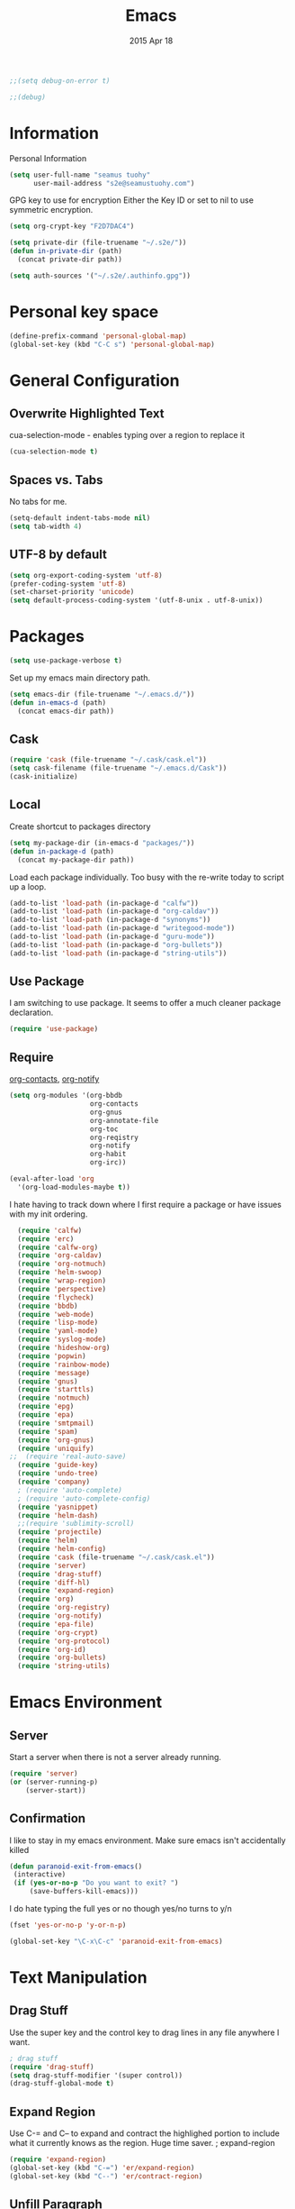 #+TITLE: Emacs
#+AUTHOR: seamus tuohy
#+EMAIL: s2e@seamustuohy.com
#+DATE: 2015 Apr 18
#+TAGS: emacs core


#+BEGIN_SRC emacs-lisp
;;(setq debug-on-error t)
#+END_SRC
#+BEGIN_SRC emacs-lisp
;;(debug)
#+END_SRC

* Information

Personal Information

#+BEGIN_SRC emacs-lisp
(setq user-full-name "seamus tuohy"
      user-mail-address "s2e@seamustuohy.com")
#+END_SRC

GPG key to use for encryption
Either the Key ID or set to nil to use symmetric encryption.

#+BEGIN_SRC emacs-lisp
(setq org-crypt-key "F2D7DAC4")
#+END_SRC

#+BEGIN_SRC emacs-lisp
  (setq private-dir (file-truename "~/.s2e/"))
  (defun in-private-dir (path)
    (concat private-dir path))
#+END_SRC

#+BEGIN_SRC emacs-lisp
(setq auth-sources '("~/.s2e/.authinfo.gpg"))
#+END_SRC

* Personal key space

#+BEGIN_SRC emacs-lisp
(define-prefix-command 'personal-global-map)
(global-set-key (kbd "C-C s") 'personal-global-map)
#+END_SRC

* General Configuration
** Overwrite Highlighted Text
cua-selection-mode - enables typing over a region to replace it

#+BEGIN_SRC emacs-lisp
(cua-selection-mode t)
#+END_SRC

** Spaces vs. Tabs
No tabs for me.

#+BEGIN_SRC emacs-lisp
  (setq-default indent-tabs-mode nil)
  (setq tab-width 4)
#+END_SRC

** UTF-8 by default

#+BEGIN_SRC emacs-lisp
(setq org-export-coding-system 'utf-8)
(prefer-coding-system 'utf-8)
(set-charset-priority 'unicode)
(setq default-process-coding-system '(utf-8-unix . utf-8-unix))
#+END_SRC
* Packages

#+BEGIN_SRC emacs-lisp
(setq use-package-verbose t)
#+END_SRC

Set up my emacs main directory path.
#+BEGIN_SRC emacs-lisp
(setq emacs-dir (file-truename "~/.emacs.d/"))
(defun in-emacs-d (path)
  (concat emacs-dir path))
#+END_SRC


** Cask

#+BEGIN_SRC emacs-lisp
  (require 'cask (file-truename "~/.cask/cask.el"))
  (setq cask-filename (file-truename "~/.emacs.d/Cask"))
  (cask-initialize)
#+END_SRC


** Local
Create shortcut to packages directory
#+BEGIN_SRC emacs-lisp
(setq my-package-dir (in-emacs-d "packages/"))
(defun in-package-d (path)
  (concat my-package-dir path))
#+END_SRC

Load each package individually. Too busy with the re-write today to script up a loop.
#+BEGIN_SRC emacs-lisp
(add-to-list 'load-path (in-package-d "calfw"))
(add-to-list 'load-path (in-package-d "org-caldav"))
(add-to-list 'load-path (in-package-d "synonyms"))
(add-to-list 'load-path (in-package-d "writegood-mode"))
(add-to-list 'load-path (in-package-d "guru-mode"))
(add-to-list 'load-path (in-package-d "org-bullets"))
(add-to-list 'load-path (in-package-d "string-utils"))
#+END_SRC

** Use Package

I am switching to use package. It seems to offer a much cleaner package declaration.
#+BEGIN_SRC emacs-lisp
(require 'use-package)
#+END_SRC

** Require

[[https://julien.danjou.info/projects/emacs-packages#org-contacts][org-contacts]], [[http://orgmode.org/w/?p=org-mode.git;a=blob_plain;f=contrib/lisp/org-notify.el;hb=HEAD][org-notify]]

#+BEGIN_SRC emacs-lisp
  (setq org-modules '(org-bbdb
                      org-contacts
                      org-gnus
                      org-annotate-file
                      org-toc
                      org-reqistry
                      org-notify
                      org-habit
                      org-irc))

  (eval-after-load 'org
    '(org-load-modules-maybe t))
#+END_SRC

I hate having to track down where I first require a package or have issues with my init ordering.
#+BEGIN_SRC emacs-lisp
  (require 'calfw)
  (require 'erc)
  (require 'calfw-org)
  (require 'org-caldav)
  (require 'org-notmuch)
  (require 'helm-swoop)
  (require 'wrap-region)
  (require 'perspective)
  (require 'flycheck)
  (require 'bbdb)
  (require 'web-mode)
  (require 'lisp-mode)
  (require 'yaml-mode)
  (require 'syslog-mode)
  (require 'hideshow-org)
  (require 'popwin)
  (require 'rainbow-mode)
  (require 'message)
  (require 'gnus)
  (require 'starttls)
  (require 'notmuch)
  (require 'epg)
  (require 'epa)
  (require 'smtpmail)
  (require 'spam)
  (require 'org-gnus)
  (require 'uniquify)
;;  (require 'real-auto-save)
  (require 'guide-key)
  (require 'undo-tree)
  (require 'company)
  ; (require 'auto-complete)
  ; (require 'auto-complete-config)
  (require 'yasnippet)
  (require 'helm-dash)
  ;;(require 'sublimity-scroll)
  (require 'projectile)
  (require 'helm)
  (require 'helm-config)
  (require 'cask (file-truename "~/.cask/cask.el"))
  (require 'server)
  (require 'drag-stuff)
  (require 'diff-hl)
  (require 'expand-region)
  (require 'org)
  (require 'org-registry)
  (require 'org-notify)
  (require 'epa-file)
  (require 'org-crypt)
  (require 'org-protocol)
  (require 'org-id)
  (require 'org-bullets)
  (require 'string-utils)
#+END_SRC

* Emacs Environment
** Server

Start a server when there is not a server already running.
#+BEGIN_SRC emacs-lisp
(require 'server)
(or (server-running-p)
    (server-start))
#+END_SRC

** Confirmation
I like to stay in my emacs environment. Make sure emacs isn't accidentally killed

#+BEGIN_SRC emacs-lisp
  (defun paranoid-exit-from-emacs()
   (interactive)
   (if (yes-or-no-p "Do you want to exit? ")
       (save-buffers-kill-emacs)))
#+END_SRC


I do hate typing the full yes or no though
yes/no turns to y/n
#+BEGIN_SRC emacs-lisp
(fset 'yes-or-no-p 'y-or-n-p)
#+END_SRC


#+BEGIN_SRC emacs-lisp
  (global-set-key "\C-x\C-c" 'paranoid-exit-from-emacs)
#+END_SRC
* Text Manipulation
** Drag Stuff
Use the super key and the control key to drag lines in any file anywhere I want.
#+BEGIN_SRC emacs-lisp
; drag stuff
(require 'drag-stuff)
(setq drag-stuff-modifier '(super control))
(drag-stuff-global-mode t)
#+END_SRC

** Expand Region
Use C-= and C-- to expand and contract the highlighed portion to include what it currently knows as the region.
Huge time saver.
; expand-region
#+BEGIN_SRC emacs-lisp
(require 'expand-region)
(global-set-key (kbd "C-=") 'er/expand-region)
(global-set-key (kbd "C--") 'er/contract-region)
#+END_SRC

** Unfill Paragraph
[[https://emacs.stackexchange.com/questions/2606/opposite-of-fill-paragraph][From Stack Overflow user King Marvel]]
#+BEGIN_SRC emacs-lisp
(defun unfill-paragraph ()
  "Takes a multi-line paragraph and makes it into a single line of text."
  (interactive)
  (let ((fill-column (point-max)))
    (fill-paragraph nil)))

 ;; Handy key definition
 (define-key global-map "\M-Q" 'unfill-paragraph)
#+END_SRC
* Security
I use epa file to open encrypted files automatically
#+BEGIN_SRC emacs-lisp
  ;; (use-package epa-file
  ;;   :config
  ;;   (progn
  ;;     (setq epa-file-name-regexp "\\.\\(gpg\\|asc\\)$"
  ;;           epa-armor t)
  ;;     (epa-file-name-regexp-update)
  ;;     (epa-file-enable)))
#+END_SRC

* Hacks
This little hack saves me from when pasting becomes VERY slow. It occurs at seeming random intervals.
- [[https://lists.gnu.org/archive/html/bug-gnu-emacs/2015-04/msg00222.html][Problem]]
- [[https://debbugs.gnu.org/cgi/bugreport.cgi?bug=16737][Solution]]
#+BEGIN_SRC emacs-lisp
(setq x-selection-timeout 10)
#+END_SRC

* Calendar
** Setup Calendar
All calendar configuration is done in projects

#+BEGIN_SRC emacs-lisp
(require 'calfw)
(require 'calfw-org)
(require 'org-caldav)
#+END_SRC

** Pretty-ness
#+BEGIN_SRC emacs-lisp

  ;; ;; Unicode characters
  ;; (setq cfw:fchar-junction ?╋
  ;;       cfw:fchar-vertical-line ?┃
  ;;       cfw:fchar-horizontal-line ?━
  ;;       cfw:fchar-left-junction ?┣
  ;;       cfw:fchar-right-junction ?┫
  ;;       cfw:fchar-top-junction ?┯
  ;;       cfw:fchar-top-left-corner ?┏
  ;;       cfw:fchar-top-right-corner ?┓)

  ;; Another unicode chars
  (setq cfw:fchar-junction ?╬
        cfw:fchar-vertical-line ?║
        cfw:fchar-horizontal-line ?═
        cfw:fchar-left-junction ?╠
        cfw:fchar-right-junction ?╣
        cfw:fchar-top-junction ?╦
        cfw:fchar-top-left-corner ?╔
        cfw:fchar-top-right-corner ?╗)
#+END_SRC

** Gnus integration
#+BEGIN_SRC emacs-lisp
  ;; (require 'gnus-icalendar)
  ;; (setq gnus-icalendar-org-capture-file "~/.org/calendar/email.org")
  ;; (setq gnus-icalendar-org-capture-headline '("Calendar"))
  ;; (gnus-icalendar-setup)
  ;; (gnus-icalendar-org-setup)
#+END_SRC

* Communication
** IRC
#+BEGIN_SRC emacs-lisp
  (use-package erc
    :ensure t :defer t
    :config
    (setq erc-nick "elation")
    (require 'erc-list)
    (setq erc-hide-list '("JOIN" "PART" "QUIT"))
    (add-to-list 'erc-modules 'list)
    (erc-update-modules))
#+END_SRC

*** Channels list commented out because it is contained in a project file with other channels.
#+BEGIN_SRC emacs-lisp
    ;; (setq erc-autojoin-channels-alist '(("freenode.net"
    ;;                                      "#emacs"
    ;;                                      "#emacs"
    ;;                                      "#org-mode"
    ;;                                      "#recon-ng"
    ;;                                      "#commotion")))
#+END_SRC

** Email
*** Notmuch
**** Setup
#+BEGIN_SRC emacs-lisp
  (use-package notmuch
    :commands notmuch
    :init
    (setq
     ;; === SHOW  EMAIL ===
     ; Allows GPG to work cleanly by not indenting messages in threads
     notmuch-show-indent-messages-width 0
     notmuch-show-indent-content nil
     ;; === SEARCH EMAIL ===
     notmuch-search-oldest-first nil
     notmuch-fcc-dirs "Sent"
     ;; === Crypto ===
     ;multipart/signed messages will be verified and multipart/encrypted parts will be    decrypted
     ;; Does not seem to do anything anyway
     ;; notmuch-crypto-process-mime t
    ;; == SENDING MAIL
     message-kill-buffer-on-exit t))

  (use-package org-notmuch)

  (defun notmuch-search-filter-by-date (days)
    (interactive "NNumber of days to display: ")
    (let* ((now (current-time))
           (beg (time-subtract now (days-to-time days)))
           (filter
            (concat
             (format-time-string "%s.." beg)
             (format-time-string "%s" now))))
      (notmuch-search-filter filter)))
#+END_SRC

#+BEGIN_SRC emacs-lisp
;(setq notmuch-fcc-dirs "Sent/")
#+END_SRC

**** Contacts

#+BEGIN_SRC emacs-lisp
(setq org-contacts-files '("~/.s2e/contacts.org"))
#+END_SRC

Look at my emacs-org.org setup for org contacts capture.
#+BEGIN_SRC emacs-lisp
  ;; (add-to-list 'org-capture-templates
  ;;              '("@" "Contacts" entry (file "~/.s2e/contacts.org")
  ;;                "* %(org-contacts-template-name)
  ;; :PROPERTIES:
  ;; :EMAIL: %(org-contacts-template-email)
  ;; :END:"))
#+END_SRC

**** Org
#+BEGIN_SRC emacs-lisp
(setq org-link-mailto-program '(browse-url-mail "mailto:%a?subject=%s"))
#+END_SRC
**** OfflineImap
Commented out becuase it never seems to work.
#+BEGIN_SRC emacs-lisp
; (use-package offlineimap
;   :load-path "packages/offlineimap/"
;   :commands offlineimap
;   :init
;   (add-hook 'gnus-before-startup-hook 'offlineimap))
#+END_SRC

**** Clocking
#+BEGIN_SRC emacs-lisp
    (use-package org-notmuch-clocking
      :load-path "packages/org-notmuch-clocking/"
      :init
      (defadvice notmuch-search-show-thread (after notmuch-search-show-thread-after activate) (org-notmuch-clocking-email-clock-in))

      (defadvice notmuch-bury-or-kill-this-buffer (before notmuch-bury-or-kill-this-buffer-before activate)
        (if (eq 'notmuch-show-mode major-mode)
            (org-notmuch-clocking-email-clock-out)))
      :config
      (setq org-notmuch-clocking-file (file-truename "~/.org/email-tracking.org"))
      (add-to-list 'org-agenda-files "~/.org/email-tracking.org"))
#+END_SRC

** Twitter
#+BEGIN_SRC emacs-lisp
  (use-package twittering-mode
  :load-path "packages/twittering-mode"
  :commands twit
  :config
  (setq twittering-use-master-password t))
#+END_SRC

* Time Clocking
** Display

When clocked in for a task, display the current task and accumulated time in the frame title.

#+BEGIN_SRC emacs-lisp
(setq org-clock-clocked-in-display "frame-title")
#+END_SRC

** TODO Multi-level Time Tracking
I want to be able to clock to major projects as well as to the websites I visit, emails I am reading and responding to, codebase I am in, emails I am responding to, etc. So, I need to have sub-projects automatically apply closked time to major "project codes" based upon tags (email org), or file location (code).

** TODO Cross Mode Clocking

* Code Support
** Text Manipulation
*** Return and indent on prog-mode variants
#+BEGIN_SRC emacs-lisp
(defun code/set-newline-and-indent ()
  (local-set-key [(return)] 'newline-and-indent))
#+END_SRC

#+BEGIN_SRC emacs-lisp
(add-hook 'prog-mode-hook 'code/set-newline-and-indent)
#+END_SRC

*** Wrap Regions
#+BEGIN_SRC emacs-lisp
; wrap-region
(require 'wrap-region)
(add-hook 'prog-mode-hook (lambda () (wrap-region-mode t)))
(add-hook 'markdown-mode-hook (lambda () (wrap-region-mode t)))

(wrap-region-add-wrapper "*" "*")
#+END_SRC

** FlyCheck

#+BEGIN_SRC emacs-lisp
(require 'flycheck)
#+END_SRC

*** Keybindings
#+BEGIN_SRC emacs-lisp
(global-set-key (kbd "C-c m f") 'flycheck-mode)
(global-set-key (kbd "C-c f r")
                '(lambda ()
                   (interactive)
                   (flycheck-mode t)))

(global-set-key [(f5)] 'flycheck-previous-error)
(global-set-key [(f6)] 'flycheck-next-error)
#+END_SRC

*** Mode Hooks
#+BEGIN_SRC emacs-lisp
; turn on flycheck-mode in python-mode
(add-hook 'python-mode-hook '(lambda () (flycheck-mode)))
(add-hook 'sh-mode-hook '(lambda () (flycheck-mode)))
#+END_SRC

** Language Specific
*** HTML
#+BEGIN_SRC emacs-lisp
; web-mode
(require 'web-mode)
(add-to-list 'auto-mode-alist '("\\.html\\'" . web-mode))
(add-to-list 'auto-mode-alist '("\\.hbs\\'" . web-mode))
#+END_SRC

*** XML
Pretty format XML markup in region. You need to have nxml-mode
http://www.emacswiki.org/cgi-bin/wiki/NxmlMode installed to do
this.  The function inserts linebreaks to separate tags that have
nothing but whitespace between them.  It then indents the markup
by using nxml's indentation rules.
#+BEGIN_SRC emacs-lisp
(defun bf-pretty-print-xml-region (begin end)
  "Pretty format XML markup in region. You need to have nxml-mode
http://www.emacswiki.org/cgi-bin/wiki/NxmlMode installed to do
this.  The function inserts linebreaks to separate tags that have
nothing but whitespace between them.  It then indents the markup
by using nxml's indentation rules."
  (interactive "r")
  (save-excursion
      (nxml-mode)
      (goto-char begin)
      (while (search-forward-regexp "\>[ \\t]*\<" nil t)
        (backward-char) (insert "\n"))
      (indent-region begin end))
    (message "Ah, much better!"))
#+END_SRC

*** Markdown
#+BEGIN_SRC emacs-lisp
(autoload 'markdown-mode "markdown-mode.el" nil t)
(add-to-list 'auto-mode-alist '("\\.markdown\\'" . markdown-mode))
(add-to-list 'auto-mode-alist '("\\.md\\'" . markdown-mode))

;; flyspell mode for spell checking in markdown
(add-hook 'markdown-mode-hook 'turn-on-flyspell 'append)
#+END_SRC

*** YAML
#+BEGIN_SRC emacs-lisp
(require 'yaml-mode)
(add-to-list 'auto-mode-alist '("\\.yml\\'" . yaml-mode))
#+END_SRC

*** LogFiles
#+BEGIN_SRC emacs-lisp
 (require 'syslog-mode)
 (add-to-list 'auto-mode-alist '("/var/log.*\\'" . syslog-mode))
#+END_SRC

*** python
#+BEGIN_SRC emacs-lisp
(add-to-list 'auto-mode-alist '("\\.py\\'" . python-mode))
#+END_SRC
*** Lisp
#+BEGIN_SRC emacs-lisp
(add-to-list 'auto-mode-alist '("\\.el\\'" . lisp-mode))
#+END_SRC

** Code Folding
#+BEGIN_SRC emacs-lisp
(setq hs-hide-comments-when-hiding-all +1)
(setq hs-isearch-open t)
(require 'hideshow-org)
; Displaying overlay content in echo area or tooltip
(defun display-code-line-counts (ov)
      (when (eq 'code (overlay-get ov 'hs))
        (overlay-put ov 'help-echo
                     (buffer-substring (overlay-start ov)
                                      (overlay-end ov)))))

    (setq hs-set-up-overlay 'display-code-line-counts)
; How do I get it to expand upon a goto-line?
(defadvice goto-line (after expand-after-goto-line
                                activate compile)
        "hideshow-expand affected block when using goto-line in a collapsed buffer"
        (save-excursion
           (hs-show-block)))

#+END_SRC

* Display
** Mark and Cursor

I like to have the mark always active when I am selecting text.  This highlights the mark area.
NOTE: I am currently exploring how to correctly use the mark, so this may become an annoyance.

#+BEGIN_SRC emacs-lisp
  (setq transient-mark-mode t)
#+END_SRC

I like to know exactly what character my cursor is on. This sets the cursor to be a box on top of that character.

#+BEGIN_SRC emacs-lisp
  (setq-default cursor-type 'box)
#+END_SRC

I want to see parens highlighted and I want them immediately.

#+BEGIN_SRC emacs-lisp
  (setq show-paren-delay 0)
  (show-paren-mode)
#+END_SRC

** Indicators
*** Line number mode
I want to know what line number I am on. Line-number-mode keeps track of this for me globally.
#+BEGIN_SRC emacs-lisp
  (line-number-mode 1)
#+END_SRC

*** Frame shows buffer name
When not clocked into a task I want to see the full path of the current buffer I am in in the title frame.
#+BEGIN_SRC emacs-lisp
  (setq frame-title-format '(buffer-file-name "%f" ("%b")))
#+END_SRC

*** Git Changes in the fringe
In any programming major mode I use [diff-hl](https://github.com/dgutov/diff-hl) for highlighting uncommitted changes to my files  in the fringe.
- Red shows deleted lines (sometimes)
- Green shows added lines
- Blue Shows changed lines.
#+BEGIN_SRC emacs-lisp

(add-hook 'prog-mode-hook '(lambda () (diff-hl-mode)))
#+END_SRC

*** Display trailing whitespace in code
I want trailing whitespaces displayed when I am in programming mode.
#+BEGIN_SRC emacs-lisp
  (add-hook 'prog-mode-hook (lambda ()
                              (setq show-trailing-whitespace t)))
#+END_SRC

*** Line Numbers for coding
When coding I  want to have my line number displayed on every line.
#+BEGIN_SRC emacs-lisp
  (add-hook 'prog-mode-hook '(lambda () (linum-mode)))
#+END_SRC

*** visual bells

#+BEGIN_SRC emacs-lisp
(setq ring-bell-function 'ignore)
(setq visible-bell t)
#+END_SRC

** Clean up

Get rid of the annoying menubars, toolbars, scrollbars, bells, and splash screens.
#+BEGIN_SRC emacs-lisp
  (menu-bar-mode -1)
  (if (boundp 'tool-bar-mode)
      (tool-bar-mode 0))
  (if (fboundp 'scroll-bar-mode)
      (scroll-bar-mode 0))
  (setq ring-bell-function 'ignore)
  (setq inhibit-splash-screen t)
#+END_SRC

This makes the frame title format the currently active buffer so I can just look up to see the full path of whatever file I am modifying. [[file:emacs-clocking.org][See emacs-clocking for modifications for showing clocked tasks in the title frame.]]
#+BEGIN_SRC emacs-lisp
  (setq frame-title-format '(buffer-file-name "%f" ("%b")))
#+END_SRC

I use popwin mode to make sure that temporary buffers act as pop-up windows and can be closed with <C-g>.
#+BEGIN_SRC emacs-lisp
  (require 'popwin)
  (popwin-mode 1)
#+END_SRC

** Splitting Windows

These settings split the window and load a previous buffer (instead of the same buffer in both).
This has a better chance of being what I want when splitting strings. See: http://www.reddit.com/r/emacs/comments/25v0eo/you_emacs_tips_and_tricks/chldury
#+BEGIN_SRC emacs-lisp
  (defun bnb/vplit-last-buffer ()
    (interactive)
    (split-window-vertically)
    (other-window 1 nil)
    (switch-to-next-buffer))

  (defun bnb/hsplit-last-buffer ()
    (interactive)
    (split-window-horizontally)
    (other-window 1 nil)
    (switch-to-next-buffer))

  (global-set-key (kbd "C-x 2") 'bnb/vplit-last-buffer)
  (global-set-key (kbd "C-x 3") 'bnb/hsplit-last-buffer)
#+END_SRC

** Perspective
*** Config
[[http://www.wickeddutch.com/2014/01/03/gaining-some-perspective-in-emacs/][Mostly taken from Wicked Dutch]]
Setup perspectives, or workspaces, to switch between

Enable perspective mode
#+BEGIN_SRC emacs-lisp
(persp-mode t)
#+END_SRC

loading code for our custom perspectives
taken from Magnar Sveen
#+BEGIN_SRC emacs-lisp
  (defmacro custom-persp (name &rest body)
    `(let ((initialize (not (gethash ,name perspectives-hash)))
           (current-perspective persp-curr))
       (persp-switch ,name)
       (when initialize ,@body)
       (setq persp-last current-perspective)))
#+END_SRC

Jump to last perspective
taken from Magnar Sveen
#+BEGIN_SRC emacs-lisp
  (defun custom-persp-last ()
    (interactive)
    (persp-switch (persp-name persp-last)))
#+END_SRC

Easily switch to your last perspective
#+BEGIN_SRC emacs-lisp
(define-key persp-mode-map (kbd "C-x p -") 'custom-persp-last)
#+END_SRC

*** Calendar

#+BEGIN_SRC emacs-lisp
  (defun custom-persp/start-calendar ()
    (interactive)
    (custom-persp "calendar")
    (setq cfw:render-line-breaker 'cfw:render-line-breaker-none)
    (delete-other-windows) ;Delete all windows in this perspective.
    (org-caldav-sync) ;;sync with the online calendar (possibly do this at startup instead of here)
    (cfw:open-org-calendar)
    )

  (defun custom-persp/calendar ()
    (interactive)
    (custom-persp "calendar")
    (setq cfw:render-line-breaker 'cfw:render-line-breaker-none)
    (delete-other-windows) ;Delete all windows in this perspective.
    (cfw:open-org-calendar)
    )

  (define-key persp-mode-map (kbd "C-x p C") 'custom-persp/start-calendar) ;;only on first time do we sync
  (define-key persp-mode-map (kbd "C-x p c") 'custom-persp/calendar)
#+END_SRC

*** Email
#+BEGIN_SRC emacs-lisp
  (defun custom-persp/start-email ()
    (interactive)
    (custom-persp "email")
    ;(gnus-icalendar-setup) ; Needed to make capture templates work. e.g. they should be loaded last, but my projects are and they muck with the templates.
    ;(gnus-icalendar-org-setup)
    (notmuch))
  ;;TODO add start offline imap

    (defun custom-persp/email ()
      (interactive)
      (custom-persp "email"))

      (define-key persp-mode-map (kbd "C-x p E") 'custom-persp/start-email)
      (define-key persp-mode-map (kbd "C-x p e") 'custom-persp/email)
#+END_SRC

*** Org Agenda
org-agenda persp
#+BEGIN_SRC emacs-lisp
    (defun custom-persp/org-agenda ()
      (interactive)
      (custom-persp "org"))

      (define-key persp-mode-map (kbd "C-x p o") 'custom-persp/org-agenda)
#+END_SRC

#+BEGIN_SRC emacs-lisp
  (defun custom-persp/org-agenda-start ()
    (interactive)
    (custom-persp "org")
    (delete-other-windows) ;Delete all windows in this perspective.
    (org-agenda nil "tw"))

    (define-key persp-mode-map (kbd "C-x p O") 'custom-persp/org-agenda-start)
#+END_SRC

*** IRC
#+BEGIN_SRC emacs-lisp
      (defun custom-persp/start-irc ()
        (interactive)
        (custom-persp "irc")
        (erc :server "irc.freenode.net" :port "6667" :password nil))
      (defun custom-persp/irc ()
        (interactive)
        (custom-persp "irc"))

        (define-key persp-mode-map (kbd "C-x p I") 'custom-persp/start-irc)
        (define-key persp-mode-map (kbd "C-x p i") 'custom-persp/irc)
#+END_SRC

** Pretty Things
*** Themes
I keep my themes in a separate themes directory in my .emacs.d folder.
#+BEGIN_SRC  emacs-lisp
(add-to-list 'custom-theme-load-path (in-emacs-d "themes"))
#+END_SRC

Load my current theme.
#+BEGIN_SRC emacs-lisp
  (load-theme 'tango-dark t)
#+END_SRC

*** Colors
#+BEGIN_SRC emacs-lisp
(require 'rainbow-mode)
(add-to-list 'find-file-hook
             (lambda () (unless (derived-mode-p 'web-mode) (rainbow-mode))))
#+END_SRC

*** Fonts
#+BEGIN_SRC emacs-lisp
;; (setq my/font-family "M+ 1mn")
;;(setq my/font-family "Source Code Pro")
;;(setq my/font-family "hermit")
;; (setq my/font-family "Anonymous Pro")
;;(set-frame-font my/font-family)
;;(set-face-attribute 'default nil :font my/font-family :height 120)
;;(set-face-font 'default my/font-family)
#+END_SRC
*** Quotes
#+BEGIN_SRC emacs-lisp
;; Quote of the Day
(setq totd-file "~/.dotfiles/.quotes")

(defun totd()
  (random t)
  (let ((stars "*****************************")
        (tip (with-temp-buffer
               (insert-file-contents totd-file)
               (goto-line (1+ (random
                               (count-lines (point-min)
                                            (point-max)))))
               (buffer-substring (point) (line-end-position)))))
    (momentary-string-display
     (concat "\n\n" stars "\n"
             "Elation Foundation:\n"
             "\n" tip "\n\n"
             stars "\n\n")
      (window-start) ?\r
      "Hit any key when done reading")))
(totd)
#+END_SRC

* File Management
** Cleanup

I use these files for cleaning buffers when I save, or get annoyed by red highlighted spaces everywhere.

#+BEGIN_SRC emacs-lisp
(defun file-management/cleanup-buffer-safe ()
  "Perform a bunch of safe operations on the whitespace content of a buffer.
Does not indent buffer, because it is used for a before-save-hook, and that
might be bad."
  (interactive)
  (if (not (or (string= major-mode 'makefile-gmake-mode)
               (string= major-mode 'makefile-mode)))
      (untabify (point-min) (point-max)))
  (delete-trailing-whitespace)
  (set-buffer-file-coding-system 'utf-8))

(defun file-management/cleanup-buffer ()
  "Perform a bunch of operations on the whitespace content of a buffer.
Including indent-buffer, which should not be called automatically on save."
  (interactive)
  (file-management/cleanup-buffer-safe)
  (indent-region (point-min) (point-max)))
#+END_SRC

#+BEGIN_SRC emacs-lisp
(global-set-key (kbd "C-c n") 'file-management/cleanup-buffer)
#+END_SRC

Add the hook.

#+BEGIN_SRC emacs-lisp
(add-hook 'before-save-hook 'file-management/cleanup-buffer-safe)
#+END_SRC

** Syncing

*** When files change on disk I want the buffers to change to match them.
I will modify text files in bash while they are open in emacs when I need to do more automated modification.
#+BEGIN_SRC emacs-lisp
(global-auto-revert-mode 1)
#+END_SRC

*** I force emacs to assume new files are always modified. This is useful for  creating empty files.
#+BEGIN_SRC emacs-lisp
(defun file-management/assume-new-is-modified ()
  (when (not (file-exists-p (buffer-file-name)))
    (set-buffer-modified-p t)))
#+END_SRC

Add the hook

#+BEGIN_SRC emacs-lisp
(add-hook 'find-file-hooks 'file-management/assume-new-is-modified)
#+END_SRC

** Identification
uniquify shows a files location when it shares the same name as another file.
#+BEGIN_SRC emacs-lisp
(require 'uniquify)
(setq
  uniquify-buffer-name-style 'post-forward
  uniquify-separator ":")
#+END_SRC

** Backups

I use close to the basic backup setup described in the [[http://emacswiki.org/emacs/BackupDirectory][emacswiki.]]

#+BEGIN_SRC emacs-lisp
;;(setq temporary-file-directory "/tmp/")
#+END_SRC

#+BEGIN_SRC emacs-lisp
  (setq
   backup-by-copying t      ; don't clobber symlinks
   backup-directory-alist
   `((".*" . ,temporary-file-directory))
   auto-save-file-name-transforms
   `((".*" ,temporary-file-directory t))
   kept-new-versions 6
   kept-old-versions 2
   version-control t)       ; use versioned backups
#+END_SRC

Automatically purge backup files not accessed in a week:
#+BEGIN_SRC emacs-lisp
  (message "Deleting old backup files...")
  (let ((week (* 60 60 24 7))
        (current (float-time (current-time))))
    (dolist (file (directory-files temporary-file-directory t))
      (when (and (backup-file-name-p file)
                 (> (- current (float-time (fifth (file-attributes file))))
                    week))
        (message "%s" file)
        (delete-file file))))
#+END_SRC

** Auto-Save

#+BEGIN_SRC emacs-lisp
;;(require 'real-auto-save)
;;(add-hook 'prog-mode-hook 'real-auto-save-mode)
;;(setq real-auto-save-interval 30)
#+END_SRC

* Help
** Writing Help
*** Spell Checking
I use flyspell mode for spell checking for any text files.

#+BEGIN_SRC emacs-lisp
(add-hook 'org-mode-hook 'turn-on-flyspell 'append)
(add-hook 'message-mode-hook 'turn-on-flyspell 'append)

#+END_SRC

*** Synonyms
**** KeyBindings
#+BEGIN_QUOTE
`C-u'     - Search for additional synonyms, in two senses:

    1) Return also synonyms that are matched partially by the input.

    2) Search the entire thesaurus for input matches, even if the input matches a thesaurus entry.

`M--'     - Append the search results to any previous search results, in buffer *Synonyms*.  (Normally, the new results replace any previous results.)

`C-u C-u' - `C-u' plus `M--': Search more and append results.
#+END_QUOTE

**** Define path for synonyms code and thesaurus
#+BEGIN_SRC emacs-lisp
(setq synonyms-file        "~/.emacs.d/resources/thesaurus/mthesaur.txt")
(setq synonyms-cache-file  "~/.emacs.d/cache/thesaurus.txt")
(require 'synonyms)
#+END_SRC

*** Writegood mode

helps me write-good.

#+BEGIN_SRC emacs-lisp
(require 'writegood-mode)
#+END_SRC

#+BEGIN_SRC emacs-lisp
(define-key personal-global-map (kbd "ww") 'writegood-mode)
(define-key personal-global-map (kbd "wl") 'writegood-grade-level)
(define-key personal-global-map (kbd "we") 'writegood-reading-ease)
#+END_SRC

** Emacs Help
*** Guide Key
[[https://github.com/kai2nenobu/guide-key][guide-key.el]] displays the available key bindings automatically and dynamically. guide-key aims to be an alternative of one-key.el.

#+BEGIN_SRC emacs-lisp
  (require 'guide-key)
  (setq guide-key/guide-key-sequence t)
  (guide-key-mode 1)
  (setq guide-key/idle-delay .5)
  (setq guide-key/popup-window-position 'bottom)
#+END_SRC

*** Emacs Guru Mode
[[https://github.com/bbatsov/guru-mode][Guru mode]] disables some common keybindings and suggests the use of the established Emacs alternatives instead.

#+BEGIN_SRC emacs-lisp
(require 'guru-mode)
#+END_SRC

Currently running this globally. I may want to change this if I get too annoyed.
#+BEGIN_SRC emacs-lisp
  (guru-global-mode +1)
  ;;(add-hook 'prog-mode-hook 'guru-mode)
#+END_SRC

I only want to get warnings when I use the arrow keys.
#+BEGIN_SRC emacs-lisp
(setq guru-warn-only t)
#+END_SRC

*** Undo Help
Undo tree makes complex undo actions easy
#+BEGIN_SRC emacs-lisp
(require 'undo-tree)
(global-undo-tree-mode t)
#+END_SRC
(define-key personal-global-map (kbd "u") 'undo-tree-visualize)

**** Keep region when undoing in region
Make it so the region does not keep jumping about when I use it.
Via" [[http://whattheemacsd.com/my-misc.el-02.html][what the emacs.d]]

#+BEGIN_SRC emacs-lisp
(defadvice undo-tree-undo (around keep-region activate)
  (if (use-region-p)
      (let ((m (set-marker (make-marker) (mark)))
            (p (set-marker (make-marker) (point))))
        ad-do-it
        (goto-char p)
        (set-mark m)
        (set-marker p nil)
        (set-marker m nil))
    ad-do-it))
#+END_SRC

** Text Help
*** TODO Company Mode
I have found company mode to be mostly annoying when writing because it captures my keystrokes and does not allow me to do any actions when it is suggesting something (which is whenever I am at the end of a word). I am going to look into how to make it more useful and then try again.
#+BEGIN_SRC emacs-lisp
(require 'company)
(setq company-idle-delay 0.5)
(setq company-tooltip-limit 10)
(setq company-minimum-prefix-length 2)

;; invert the navigation direction if the the completion popup-isearch-match
;; is displayed on top (happens near the bottom of windows)
(setq company-tooltip-flip-when-above t)

;;(add-hook 'after-init-hook 'global-company-mode)
#+END_SRC

*** Auto-Complete Mode
I am currently giving company mode a try out as an alternative to auto-complete mode.

#+BEGIN_SRC emacs-lisp
; (require 'auto-complete)
; (require 'auto-complete-config)
; (global-auto-complete-mode t)
; (ac-config-default)
#+END_SRC

#+BEGIN_SRC emacs-lisp
;(defun ac-python-mode-setup ()
;  (setq ac-sources (append '(ac-source-yasnippet ac-source-semantic) ac-sources)))
;
;(add-hook 'python-mode-hook 'ac-python-mode-setup)
#+END_SRC

*** Yasnippet
#+BEGIN_SRC emacs-lisp
(require 'yasnippet)
(yas/global-mode 1)
(setq yas/indent-line 'fixed) ; for indented snippets
#+END_SRC

YASnippet - should appear before custom-set-variables

#+BEGIN_SRC emacs-lisp
(defcustom python-snippet-debugger "pdb"
  "Which python debugger should be used in the pdb template"
  :type 'string
  :group 'yasnippet)
#+END_SRC

Rebind yasnippet-expand to C-c tab. This is because the new version of yasnippet has a wrong fallback to the default <tab>, breaking Python's indentation cycling feature, and possibly other things too.
    - See:
       - https://github.com/fgallina/python.el/issues/123
       - https://github.com/capitaomorte/yasnippet/issues/332
#+BEGIN_SRC emacs-lisp
(add-hook 'yas-minor-mode-hook
          '(lambda ()
             (define-key yas-minor-mode-map [(tab)] nil)
             (define-key yas-minor-mode-map (kbd "TAB") nil)
             (define-key yas-minor-mode-map  (kbd "<C-tab>") 'yas-expand-from-trigger-key)))
#+END_SRC

*** Helm Dash

#+BEGIN_SRC emacs-lisp
(require 'helm-dash)
#+END_SRC

**** Install doc-sets via: [[https://github.com/glynnforrest/emacs.d/blob/75589b87af99167517682f1bbbacad1f55de2438/site-lisp/setup-helm.el][glynn forrest]]
#+BEGIN_SRC emacs-lisp

  (defvar helm-dash-required-docsets '()
    "A list of required helm-dash-docsets")

  (setq helm-dash-required-docsets
        )

  ;; By default, no docsets are enabled.
  (setq helm-dash-common-docsets '(
          "Ansible"
          "Bash"
          "CSS"
          "HTML"
          "JavaScript"
          "LaTeX"
          "Markdown"
          "Python 2"
          "Python 3"
          "D3JS"
          "Lua_5.2"
          "Emacs_Lisp"
          "Flask"
          ))
#+END_SRC

**** Set our custom hooks for various modes

#+BEGIN_SRC emacs-lisp
(add-hook 'emacs-lisp-mode-hook '(lambda () (setq-local helm-dash-docsets '("Emacs Lisp"))))
(add-hook 'c-mode-hook '(lambda () (setq-local helm-dash-docsets '("C"))))
(add-hook 'sh-mode-hook '(lambda () (setq-local helm-dash-docsets '("Bash"))))
(add-hook 'lua-mode-hook '(lambda () (setq-local helm-dash-docsets '("Lua"))))
(add-hook 'markdown-mode-hook '(lambda () (setq-local helm-dash-docsets '("Markdown" "LaTeX"))))
(add-hook 'org-mode-hook '(lambda () (setq-local helm-dash-docsets '("LaTeX" "Emacs Lisp" "Bash" "Python" "HTML"))))

;; Web based docs
(add-hook 'web-mode-hook '(lambda () (setq-local helm-dash-docsets '("D3.js" "HTML" "CSS" "JavaScript"))))
(add-hook 'javascript-mode-hook '(lambda () (setq-local helm-dash-docsets '("D3.js" "JavaScript"))))

;;python docs
(add-hook 'python-mode-hook '(lambda () (setq-local helm-dash-docsets '("Ansible" "Flask" "Python"))))
#+END_SRC

**** Use the eww browser to view docsets
#+BEGIN_SRC emacs-lisp
(setq helm-dash-browser-func 'eww-browse-url)
#+END_SRC

**** Create keybindings
#+BEGIN_SRC emacs-lisp
(define-key personal-global-map (kbd "h d") 'helm-dash)
(define-key personal-global-map (kbd "h p") 'helm-dash-at-point)
#+END_SRC

* Navigation
** In-File

  Movement and line based commands should operate on the lines that I see (even if they are using word wrap) by default.

#+BEGIN_SRC emacs-lisp
(global-visual-line-mode t)
#+END_SRC

# Sublimity provides smooth-scrolling and minimap, like the sublime editor.
#+BEGIN_SRC emacs-lisp
;  (require 'sublimity-scroll)
;  (sublimity-mode 1)
;  (setq sublimity-scroll-weight 10
;        sublimity-scroll-drift-length 5)
#+END_SRC

#Scroll one line at a time without recentering the screen
#+BEGIN_SRC emacs-lisp
;(setq scroll-step 1
;      scroll-conservatively 10000)
#+END_SRC

*** Smart beginning of the line
Move point to the first non-whitespace character on this line. If point was already at that position, move point to beginning of line.

#+BEGIN_SRC emacs-lisp
;; Move to the beginning of the text
(defun smart-beginning-of-line ()
  "Move point to first non-whitespace character or beginning-of-line.

Move point to the first non-whitespace character on this line.
If point was already at that position, move point to beginning of line."
  (interactive) ; Use (interactive "^") in Emacs 23 to make shift-select work
  (let ((oldpos (point)))
    (back-to-indentation)
    (and (= oldpos (point))
         (beginning-of-line))))

(global-set-key (kbd "C-a") 'smart-beginning-of-line)
#+END_SRC

** Helm

Use helm and turn the delay to nothing.

#+BEGIN_SRC emacs-lisp
  (use-package helm
    :init
    (progn
      (require 'helm-config)
      (setq helm-candidate-number-limit 100)
      ;; From https://gist.github.com/antifuchs/9238468
      (setq helm-idle-delay 0.0 ; update fast sources immediately (doesn't).
            helm-input-idle-delay 0.01  ; this actually updates things
                                          ; reeeelatively quickly.
            helm-quick-update t
            helm-M-x-requires-pattern nil
            helm-ff-skip-boring-files t)
      (helm-mode))
    :bind (("C-c h" . helm-mini)
           ("C-x y" . helm-show-kill-ring)
           ("M-x" . helm-M-x)
           ("C-x b" . helm-buffers-list)
           ("C-x C-f" . helm-find-files)
           ("M-i" . helm-semantic-or-imenu)))
#+END_SRC

#+BEGIN_SRC emacs-lisp
  (use-package helm-swoop
    :bind ("C-c C-M-s" . helm-swoop))
#+END_SRC

** Projectile
#+BEGIN_SRC emacs-lisp
    (use-package helm-projectile
      :config
      (projectile-global-mode)
      (setq projectile-completion-system 'helm)
      (helm-projectile-on))
#+END_SRC

* Org-Mode
Helper snippets I use to make my code cleaner.

** Utilities

*** Header components
#+BEGIN_SRC emacs-lisp
;; org-heading-components
;; Return the components of the current heading.
;; This is a list with the following elements:
;; 0 - the level as an integer
;; 1 - the reduced level, different if `org-odd-levels-only' is set.
;; 2 - the TODO keyword, or nil
;; 3 - the priority character, like ?A, or nil if no priority is given
;; 4 - the headline text itself, or the tags string if no headline text
;; 5 - the tags string, or nil.

(defun org-utils-get-level-at-point()
  (nth 0 (org-heading-components)))
(defun org-utils-get-level-reduced-at-point()
  (nth 1 (org-heading-components)))
(defun org-utils-get-todo-keyword-at-point()
  (nth 2 (org-heading-components)))
(defun org-utils-get-priority-at-point()
  (nth 3 (org-heading-components)))
(defun org-utils-get-header-at-point()
  (nth 4 (org-heading-components)))
(defun org-utils-get-tag-string-at-point()
  (nth 5 (org-heading-components)))
#+END_SRC

*** Time

This function was slightly modded from org-insert-time-stamp which can be found in org-el

#+BEGIN_SRC emacs-lisp
(defun org-utils-get-time-stamp (time &optional with-hm inactive)
  "Return a date stamp for the date given by the internal TIME.
WITH-HM means use the stamp format that includes the time of the day.
INACTIVE means use square brackets instead of angular ones, so that the
stamp will not contribute to the agenda.
The command returns the requested time stamp."
  (let ((fmt (funcall (if with-hm 'cdr 'car) org-time-stamp-formats))
        stamp)
    (if inactive (setq fmt (concat "[" (substring fmt 1 -1) "]")))
    (setq stamp (format-time-string fmt time))))
#+END_SRC

** Requirements
*** Org-Modules

[[https://julien.danjou.info/projects/emacs-packages#org-contacts][org-contacts]], [[http://orgmode.org/w/?p=org-mode.git;a=blob_plain;f=contrib/lisp/org-notify.el;hb=HEAD][org-notify]]

#+BEGIN_SRC emacs-lisp
  (setq org-modules '(org-bbdb
                      org-contacts
                      org-gnus
                      org-annotate-file
                      org-toc
                      org-notmuch
                      org-notify
                      org-habit
                      org-irc))

  (eval-after-load 'org
    '(org-load-modules-maybe t))
#+END_SRC
*** Requirements
#+BEGIN_SRC emacs-lisp
(require 'org)
#+END_SRC

** Files to activate org for
Open org-mode for .org files and for .org.gpg files.
Read [[http://ergoemacs.org/emacs/emacs_auto-activate_a_major-mode.html][this]] for how to format these strings. Then go and buy his book. It is the same content, but it is really good content and should be supported.

Ends with ".org"
#+BEGIN_SRC emacs-lisp
  (add-to-list 'auto-mode-alist
               '("\\.org\\'" . org-mode))
#+END_SRC

".org.gpg" occurs at least once in the file name. I use this when I open my archive files.
#+BEGIN_SRC emacs-lisp
;;   (add-to-list 'auto-mode-alist '("\\(\\.org\\.gpg\\)?$" . org-mode))
#+END_SRC

** Auto Save
 Set auto-save for org mode files every hour, on the hour.
#+BEGIN_SRC emacs-lisp
(run-at-time "00:59" 3600 'org-save-all-org-buffers)
#+END_SRC
** Capture

Capture Mode
#+BEGIN_SRC emacs-lisp
(setq org-default-notes-file "~/.org/todo/to_file.org")
(global-set-key (kbd "C-c c") 'org-capture)
#+END_SRC

** Refile

Targets include this file and any file contributing to the agenda - up to 3 levels deep
#+BEGIN_SRC emacs-lisp
(setq org-refile-targets (quote ((nil :maxlevel . 4)
                                 (org-agenda-files :maxlevel . 4))))
#+END_SRC

Allow refile to create parent tasks with confirmation
#+BEGIN_SRC emacs-lisp
(setq org-refile-allow-creating-parent-nodes (quote confirm))
#+END_SRC

Targets complete in steps so we start with filename, TAB shows the next level of targets etc
#+BEGIN_SRC emacs-lisp
(setq org-outline-path-complete-in-steps t)
#+END_SRC

Dont give me DONE tasks as targets for refiling

#+BEGIN_SRC emacs-lisp
(defun org-init/verify-refile-target ()
  "Exclude todo keywords with a done state from refile targets"
  (not (member (nth 2 (org-heading-components)) org-done-keywords)))

(setq org-refile-target-verify-function 'org-init/verify-refile-target)
#+END_SRC

** Display
Font-lock-mode will colorize/fontify text as I type it.
This is great for showing TODO items immediately as I type them out.
#+BEGIN_SRC emacs-lisp
(global-font-lock-mode 1)
#+END_SRC
*** Bullets Mode
#+BEGIN_SRC emacs-lisp
(add-hook 'org-mode-hook (lambda () (org-bullets-mode 1)))
#+END_SRC

*** Inline images

When you see an image link, make it the image.
#+BEGIN_SRC emacs-lisp
  ;; (add-to-list 'iimage-mode-image-regex-alist
  ;;              (cons (concat "\\[\\[file:\\(~?" iimage-mode-image-filename-regex
  ;;                            "\\)\\]") 1))
#+END_SRC


Enable iimage-mode every time an org-mode file is opened
#+BEGIN_SRC emacs-lisp
  ;; (add-hook 'org-mode-hook
  ;;           (lambda ()
  ;;             (iimage-mode)))
#+END_SRC

Enable toggle in case it does not work.
#+BEGIN_SRC emacs-lisp
  ;; (defun org-toggle-iimage-in-org ()
  ;;   "display images in your org file"
  ;;   (interactive)
  ;;   (if (face-underline-p 'org-link)
  ;;       (set-face-underline-p 'org-link nil)
  ;;     (set-face-underline-p 'org-link t))
  ;;   (iimage-mode))
#+END_SRC

*** Agenda icons
First, remove categories from the default agenda mode and set the icon list to nil.
#+BEGIN_SRC emacs-lisp
(setq org-agenda-prefix-format '((agenda . " %i %?-12t% s")
                                 (timeline . "  % s")
                                 (todo . " %i %-12:c")
                                 (tags . " %i ")
                                 (search . " %i %-12:c")))


(setq org-agenda-category-icon-alist nil)
#+END_SRC

Most of my agenda icons exist within project files. But there are a few non-project ones I use.
#+BEGIN_SRC emacs-lisp
;; emacs customization
(add-to-list 'org-agenda-category-icon-alist
             (quote("personal-emacs-configuration"
                    "~/.s2e/images/emacs_icon_16.png"
                    nil nil :ascent center )))

;; Birthday
(add-to-list 'org-agenda-category-icon-alist
             (quote("Birthday"
                    "~/.s2e/images/birthday_icon_16.svg"
                    nil nil :ascent center )))

;; to_file
(add-to-list 'org-agenda-category-icon-alist
             (quote("to_file"
                    "~/.s2e/images/arrow_icon_16.svg"
                    nil nil :ascent center )))

;; to_file
(add-to-list 'org-agenda-category-icon-alist
             (quote("lunch"
                    "~/.s2e/images/cheese_icon_16.svg"
                    nil nil :ascent center )))

;; to_file
(add-to-list 'org-agenda-category-icon-alist
             (quote("organization"
                    "~/.s2e/images/gear_icon_16.svg"
                    nil nil :ascent center )))

#+END_SRC
** Agenda
*** Keybindings for Agenda Mode
#+BEGIN_SRC emacs-lisp
(global-set-key "\C-ca" 'org-agenda)
(global-set-key "\C-cb" 'org-iswitchb)
#+END_SRC

*** Agenda Files
#+BEGIN_SRC emacs-lisp
  (setq org-agenda-files (quote ("~/.org/todo"
                                 "~/.org/personal/"
                                 "~/.org/work/library")))
#+END_SRC
*** Basic Settings
#+BEGIN_SRC emacs-lisp
;;Start with the agenda log ON
(setq org-agenda-show-log t)

;; Set the agenda to skip scheduled items if they are done
(setq org-agenda-skip-scheduled-if-done t)

;; Set the agenda to skip deadlines if they are done
(setq org-agenda-skip-deadline-if-done t)
#+END_SRC
*** Agenda todo item configuration
#+BEGIN_SRC emacs-lisp
;; Keep tasks with dates on the global todo lists
(setq org-agenda-todo-ignore-with-date nil)

;; Keep tasks with deadlines on the global todo lists
(setq org-agenda-todo-ignore-deadlines nil)

;; Keep tasks with scheduled dates on the global todo lists
(setq org-agenda-todo-ignore-scheduled nil)

;; Keep tasks with timestamps on the global todo lists
(setq org-agenda-todo-ignore-timestamp nil)

;; Remove completed deadline tasks from the agenda view
(setq org-agenda-skip-deadline-if-done t)

;; Remove completed scheduled tasks from the agenda view
(setq org-agenda-skip-scheduled-if-done t)

;; Remove completed items from search results
(setq org-agenda-skip-timestamp-if-done t)
#+END_SRC

*** Display
**** Always hilight the current agenda line
#+BEGIN_SRC emacs-lisp
(add-hook 'org-agenda-mode-hook
          '(lambda () (hl-line-mode 1))
          'append)
#+END_SRC

**** Time Grid
#+BEGIN_SRC emacs-lisp
;;Set time grid ON for day
(setq org-agenda-use-time-grid t)

;; Set time grid times (show always on day even if no tasks set.)
(setq org-agenda-time-grid
      '((daily today)
       "----------------"
       (600 800 1000 1200 1400 1600 1800 2000)))
#+END_SRC

**** Custom clock faces
#+BEGIN_SRC emacs-lisp
;; The following custom-set-faces create the highlights
(custom-set-faces
 '(org-mode-line-clock ((t (:background "grey75" :foreground "red" :box (:line-width -1 :style released-button)))) t))
#+END_SRC

*** [[http://orgmode.org/worg/agenda-optimization.html][Speed up agenda mode]]
#+BEGIN_SRC emacs-lisp
;; Inhibit agenda files startup options (Org > 8.0)
;; http://orgmode.org/worg/agenda-optimization.html#sec-4
(setq org-agenda-inhibit-startup t)

;; Do not dim blocked tasks
(setq org-agenda-dim-blocked-tasks nil)
#+END_SRC

*** Custom agenda commands
#+BEGIN_SRC emacs-lisp
      (setq org-agenda-custom-commands
            (quote (("ts"
                     "TODAY's SHORT"
                     ((tags "CORE_TASK=\"true\"+LEVEL=1"
                            ((org-agenda-overriding-header "Core Clocking Tasks")))
                      (agenda ""
                      ((org-agenda-ndays 1)
                       (org-agenda-log-mode-items '(clock closed))
                       (org-agenda-entry-types '())))
                      nil))
                    ("tl"
                     "TODAY's LOG"
                     ((tags "CORE_TASK=\"true\"+LEVEL=1"
                            ((org-agenda-overriding-header "Core Clocking Tasks")))
                      (agenda ""
                      ((org-agenda-ndays 1)
                       (org-agenda-show-log t)
                       (org-agenda-log-mode-items '(clock closed))
                       (org-agenda-entry-types '())))
                      nil))
                    ("tw"
                     "TODAY's WORK Agenda"
                     ((tags "TYPE=\"project\"+LEVEL=1/+ACTIVE|+STARTUP|+CLOSEOUT|+ONGOING"
                            ((org-agenda-overriding-header "Core Clocking Tasks")))
                      (agenda ""
                              ((org-agenda-ndays 1)
                               (org-agenda-show-log t)
                               (org-agenda-log-mode-items '(clock closed))
                               (org-agenda-skip-function 'stwo-skip-non-work-entries)))
                      nil))
                    ("ta"
                     "TODAY's Agenda"
                     ((tags "CORE_TASK=\"true\"+LEVEL=1"
                            ((org-agenda-overriding-header "Current Projects")))
                      (agenda ""
                              ((org-agenda-ndays 1)
                               (org-agenda-show-log t)
                               (org-agenda-log-mode-items '(clock closed))
                               (org-agenda-skip-function
                                '(org-agenda-skip-entry-if 'todo '("CANCELED" "SOMEDAY")))))
                      nil))
                    ("wa"
                     "This Weeks's ALL TASKS"
                     ((tags "CORE_TASK=\"true\"+LEVEL=1"
                            ((org-agenda-overriding-header "Core Clocking Tasks")))
                      (tags "+SCHEDULED>=\"<+1w>\"TODO=\"TODO\"|+DEADLINE>=\"<+1w>\"+TODO=\"TODO\""
                            ((org-agenda-overriding-header "Upcoming tasks")))
                      (agenda ""
                      ((org-agenda-ndays 7)
                       (org-agenda-log-mode-items '(clock closed))))
                      nil))
                    ("wl"
                     "This Weeks's LOGS"
                     ((tags "CORE_TASK=\"true\"+LEVEL=1"
                            ((org-agenda-overriding-header "Core Clocking Tasks")))
                      (agenda ""
                      ((org-agenda-ndays 7)
                       (org-agenda-show-log t)
                       (org-agenda-log-mode-items '(clock closed))
                       (org-agenda-entry-types '())))
                      nil)))))


#+END_SRC

*** Agenda Functions

#+BEGIN_SRC emacs-lisp
  (defun stwoe-skip-non-work-entries ()
    "Skip trees that are not waiting"
    (let ((subtree-end (save-excursion (org-end-of-subtree t))))
      (if (or (stwoe-entry-at-point-is-personal-project)
              (stwoe-entry-at-point-is-done))
          t
        nil)))

  (defun stwoe-entry-at-point-is-personal-project ()
    "An entry at current point is a personal project"
    (let ((personal-categories '("personal-emacs-configuration" "ypersonal-website-seamustuohy.com"))
          (current-category (org-entry-get (point) "CATEGORY")))
      (if (member current-category personal-categories)
          t
        nil)))

  (defun stwoe-entry-at-point-is-done ()
    "An entry at current point is completed"
    (let ((personal-categories '("CANCELED" "SOMEDAY" "DONE" "FAILED") )
          (current-category (org-entry-get (point) "TODO")))
      (if (member current-category personal-categories)
          t
        nil)))
#+END_SRC
** [[http://orgmode.org/w/?p=org-mode.git;a=blob_plain;f=contrib/lisp/org-registry.el;hb=HEAD][Org-Registry]]
This currently breaks when it tries to load the directors defined by org-mode as files.
#+BEGIN_SRC emacs-lisp
;(require 'org-registry)
;(org-registry-initialize)
#+END_SRC

** Notification

I have disabled this snippet until I am ready to implement it. But, one day in the future.
#+BEGIN_SRC emacs-lisp
;;  (require 'org-notify)
;;  (org-notify-start)
#+END_SRC

#+BEGIN_SRC emacs-lisp
  ;; (org-notify-add 'appt
  ;;                 '(:time "-1s"
  ;;                         :period "5s"
  ;;                         :duration 10
  ;;                         :actions (-message -ding))
  ;;                 '(:time "15m"
  ;;                         :period "2m"
  ;;                         :duration 100
  ;;                         :actions -notify -ding)
  ;;                 '(:time "2h"
  ;;                         :period "5m"
  ;;                         :actions -message)
  ;;                 '(:time "3d"
  ;;                         :actions -email))

  ;; (org-notify-add 'flight
  ;;                 '(:time "5h"
  ;;                         :actions -email)
  ;;                 '(:time "1d"
  ;;                         :actions -email)
  ;;                 '(:time "3d"
  ;;                         :actions -email))
#+END_SRC

** Text Manipulation

*** Don't allow me to edit invisible text
#+BEGIN_SRC emacs-lisp
(setq org-catch-invisible-edits 'error)
#+END_SRC

*** Allow sub-tasks to block tasks above it.
I actually really hate this. But it forces me to address tasks below an item to identify old TODO's I will never do.
#+BEGIN_SRC emacs-lisp
(setq org-enforce-todo-dependencies t)
#+END_SRC
** Security

I use gpg encryption to secure my org-notes

#+BEGIN_SRC emacs-lisp
(require 'epa-file)
(epa-file-enable)

(require 'org-crypt)
(org-crypt-use-before-save-magic)
(setq org-tags-exclude-from-inheritance (quote ("crypt")))
#+END_SRC

** Linking and Bookmarking

*** Linking
#+BEGIN_SRC emacs-lisp
(global-set-key "\C-cl" 'org-store-link)
#+END_SRC

**** Link to custom ID, not to file location
#+BEGIN_SRC emacs-lisp
(setq org-id-link-to-org-use-id 'create-if-interactive-and-no-custom-id)
#+END_SRC

*** Bookmarks with firefox
http://orgmode.org/worg/org-contrib/org-protocol.html

#+BEGIN_SRC emacs-lisp
(require 'org-protocol)
#+END_SRC

*** Linking to Archive URL's

**** TODO Add putting the wayback script into .emacs.d/bin into install.org

**** Replace a selected link with the archive version if available
#+BEGIN_SRC emacs-lisp
  (defun internet-archive-replace-link ()
    (interactive)
    (shell-command-on-region
     (point-min) (point-max)
     "xargs -I % python ~/.emacs.d/bin/wb.py %" t))
#+END_SRC
** Time CLocking
*** Clock settings
#+BEGIN_SRC emacs-lisp
;; Resume clocking task when emacs is restarted
(org-clock-persistence-insinuate)
;; Show lot of clocking history so it's easy to pick items off the C-F11 list
(setq org-clock-history-length 23)
;; Resume clocking task on clock-in if the clock is open
(setq org-clock-in-resume t)
;; Change tasks to ACTIVE when clocking in
(setq org-clock-in-switch-to-state 'bh/clock-in-to-active)
;; Separate drawers for clocking and logs
(setq org-drawers (quote ("PROPERTIES" "LOGBOOK")))
;; Sometimes I change tasks I'm clocking quickly - this removes clocked tasks with 0:00 duration
(setq org-clock-out-remove-zero-time-clocks t)
;; Clock out when moving task to a done state
(setq org-clock-out-when-done t)
;; Save the running clock and all clock history when exiting Emacs, load it on startup
(setq org-clock-persist t)
;; Do not prompt to resume an active clock
(setq org-clock-persist-query-resume nil)
;; Enable auto clock resolution for finding open clocks
(setq org-clock-auto-clock-resolution (quote when-no-clock-is-running))
;; Include current clocking task in clock reports
(setq org-clock-report-include-clocking-task t)
#+END_SRC

To file todo-state changes into LOGBOOK drawer
#+BEGIN_SRC emacs-lisp
(setq org-log-into-drawer t)
;; Save clock data and state changes and notes in the LOGBOOK drawer
(setq org-clock-into-drawer t)
#+END_SRC

*** Clocking Functions
#+BEGIN_SRC emacs-lisp
  (setq bh/keep-clock-running nil)

  (defvar bh/organization-task-id "NONE")

  (defun bh/is-task-p ()
    "Any task with a todo keyword and no subtask"
    (save-restriction
      (widen)
      (let ((has-subtask)
            (subtree-end (save-excursion (org-end-of-subtree t)))
            (is-a-task (member (nth 2 (org-heading-components)) org-todo-keywords-1)))
        (save-excursion
          (forward-line 1)
          (while (and (not has-subtask)
                      (< (point) subtree-end)
                      (re-search-forward "^\*+ " subtree-end t))
            (when (member (org-get-todo-state) org-todo-keywords-1)
              (setq has-subtask t))))
        (and is-a-task (not has-subtask)))))

  (defun bh/is-project-p ()
    "Any task with a todo keyword subtask"
    (save-restriction
      (widen)
      (let ((has-subtask)
            (subtree-end (save-excursion (org-end-of-subtree t)))
            (is-a-task (member (nth 2 (org-heading-components)) org-todo-keywords-1)))
        (save-excursion
          (forward-line 1)
          (while (and (not has-subtask)
                      (< (point) subtree-end)
                      (re-search-forward "^\*+ " subtree-end t))
            (when (member (org-get-todo-state) org-todo-keywords-1)
              (setq has-subtask t))))
        (and is-a-task has-subtask))))

  (defun bh/clock-in-to-active (kw)
    "Switch a task from TODO to ACTIVE when clocking in.
  Skips capture tasks, projects, and subprojects.
  Switch projects and subprojects from ACTIVE back to TODO"
    (when (not (and (boundp 'org-capture-mode) org-capture-mode))
      (cond
       ((and (member (org-get-todo-state) (list "TODO"))
             (bh/is-task-p))
        "ACTIVE")
       ((and (member (org-get-todo-state) (list "ACTIVE"))
             (bh/is-project-p))
        "TODO"))))

  (defun bh/find-project-task ()
    "Move point to the parent (project) task if any"
    (save-restriction
      (widen)
      (let ((parent-task (save-excursion (org-back-to-heading 'invisible-ok) (point))))
        (while (org-up-heading-safe)
          (when (member (nth 2 (org-heading-components)) org-todo-keywords-1)
            (setq parent-task (point))))
        (goto-char parent-task)
        parent-task)))

  (defun bh/punch-in (arg)
    "Start continuous clocking and set the default task to the
  selected task.  If no task is selected set the Organization task
  as the default task."
    (interactive "p")
    (setq bh/keep-clock-running t)
    (if (equal major-mode 'org-agenda-mode)
        ;;
        ;; We're in the agenda
        ;;
        (let* ((marker (org-get-at-bol 'org-hd-marker))
               (tags (org-with-point-at marker (org-get-tags-at))))
          (if (and (eq arg 4) tags)
              (org-agenda-clock-in '(16))
            (bh/clock-in-organization-task-as-default)))
      ;;
      ;; We are not in the agenda
      ;;
      (save-restriction
        (widen)
        ; Find the tags on the current task
        (if (and (equal major-mode 'org-mode) (not (org-before-first-heading-p)) (eq arg 4))
            (org-clock-in '(16))
          (bh/clock-in-organization-task-as-default)))))

  (defun bh/punch-out ()
    (interactive)
    (setq bh/keep-clock-running nil)
    (when (org-clock-is-active)
      (org-clock-out))
    (org-agenda-remove-restriction-lock))

  (defun bh/clock-in-default-task ()
    (save-excursion
      (org-with-point-at org-clock-default-task
        (org-clock-in))))

  (defun bh/clock-in-parent-task ()
    "Move point to the parent (project) task if any and clock in"
    (let ((parent-task))
      (save-excursion
        (save-restriction
          (widen)
          (while (and (not parent-task) (org-up-heading-safe))
            (when (member (nth 2 (org-heading-components)) org-todo-keywords-1)
              (setq parent-task (point))))
          (if parent-task
              (org-with-point-at parent-task
                (org-clock-in))
            (when bh/keep-clock-running
              (bh/clock-in-default-task)))))))

  (defun bh/clock-in-organization-task-as-default ()
    (interactive)
    (org-with-point-at (org-id-find bh/organization-task-id 'marker)
      (org-clock-in '(16))))

  (defun bh/clock-out-maybe ()
    (when (and bh/keep-clock-running
               (not org-clock-clocking-in)
               (marker-buffer org-clock-default-task)
               (not org-clock-resolving-clocks-due-to-idleness))
      (bh/clock-in-parent-task)))

  (add-hook 'org-clock-out-hook 'bh/clock-out-maybe 'append)

  (require 'org-id)
  (defun bh/clock-in-task-by-id (id)
    "Clock in a task by id"
    (org-with-point-at (org-id-find id 'marker)
      (org-clock-in nil)))

  (defun bh/clock-in-last-task (arg)
    "Clock in the interrupted task if there is one
  Skip the default task and get the next one.
  A prefix arg forces clock in of the default task."
    (interactive "p")
    (let ((clock-in-to-task
           (cond
            ((eq arg 4) org-clock-default-task)
            ((and (org-clock-is-active)
                  (equal org-clock-default-task (cadr org-clock-history)))
             (caddr org-clock-history))
            ((org-clock-is-active) (cadr org-clock-history))
            ((equal org-clock-default-task (car org-clock-history)) (cadr org-clock-history))
            (t (car org-clock-history)))))
      (widen)
      (org-with-point-at clock-in-to-task
        (org-clock-in nil))))

#+END_SRC

*** Clock Keys
#+BEGIN_SRC emacs-lisp
(global-set-key (kbd "<f9> I") 'bh/punch-in)
(global-set-key (kbd "<f9> O") 'bh/punch-out)
#+END_SRC
** Exporting

#+BEGIN_SRC emacs-lisp
(setq org-odt-content-template-file "~/.dotfiles/templates/emacs/OrgOdtContentTemplate.xml")
#+END_SRC

Sadly most people use Microsoft Word. So, I just export my .odt files as .doc files.
#+BEGIN_SRC emacs-lisp
(setq org-odt-preferred-output-format "doc")
#+END_SRC

** Babel

*** Set acceptable languages (whatever I want Babel, whatever I want.)

#+BEGIN_SRC emacs-lisp
  (org-babel-do-load-languages
   'org-babel-load-languages
  '((sh               . t)
    (js                . t)
    (emacs-lisp . t)
    (ditaa           . t)
    (gnuplot    . t)
    (C          . t)
    (latex     . t)
    (makefile   . t)
    (sql        . t)
    (sqlite     . t)
    (scala      . t)
    (org        . t)
    (python     . t)
    (dot        . t)
    (css        . t)))
#+END_SRC

*** Make code-blocks pretty

#+BEGIN_SRC emacs-lisp
  (setq org-src-tab-acts-natively t)
  (setq org-src-fontify-natively t)
#+END_SRC

*** [[http://eschulte.github.io/org-docco/org-docco.html][Org-Doco]] to make my tangled code pretty
**** TODO Org-Doco does not currently allow headlines. So, I will have to modify it to do that before I can use it.
http://orgmode.org/w/?p=org-mode.git;a=blob_plain;f=contrib/scripts/org-docco.org;hb=HEAD

** Org-Project Workflow
*** Colors
#+BEGIN_SRC emacs-lisp
(defvar org-todo-colors-status-future "MediumSpringGreen")
(defvar org-todo-colors-status-current "DarkOrange1")
(defvar org-todo-colors-status-upcoming "DarkGoldenrod1")
(defvar org-todo-colors-status-urgent "red1")
(defvar org-todo-colors-status-completed "DarkTurquoise")
#+END_SRC

*** Projects
Properties are the core object of my time-tracking system. They are how I organize what I can track time against and do billing with. +Unlike other org systems I want to keep my tasks seperate from my top-level project headers. This will allow me to cleanly seperate my projects from a variety of task files that relate to them.+

**** Project File
Projects should be stored somewhere. I am going to store them in a central file.

#+BEGIN_SRC emacs-lisp
(defvar org-project-project-file (file-truename "~/.org/projects.org"))
(add-to-list 'org-agenda-files org-project-project-file)
#+END_SRC

**** Project Properties
#+BEGIN_EXAMPLE
 *** Project Template
    :PROPERTIES:
    :BILLABLE: (t/f) if the project is billable
    :PERCENT: percent of billable time to use
    :CATEGORY: the major project code to be used for billing purposes
    :START_DATE: start date of project
    :END_DATE: end date of project (when to remove from clocking percent
    :GLOSSARY: The glossary of the key terms of the project for tagging notes and links
    :ID:  the UUID of an object
    :END:
#+END_EXAMPLE

#+BEGIN_SRC emacs-lisp
  (defvar org-project-project-template
  "* %^{Project Stage|ONGOING|IDEA|GLIMMER|CAPTURE|LIVE|KICKOFF|STARTUP|ACTIVE|CLOSEOUT|DONE|CANCELED} %?
  :CONTACTS:\n:END:
  :LOGBOOK:
  - State \"CREATED\"       from \"NONE\"       %U
  :END:
  :PROPERTIES:
  :BILLABLE: %^{Billable?|y|n}
  :PERCENT: %^{Percent of Time}
  :CATEGORY: %^{Project Category}
  :START_DATE:
  :END_DATE:
  :GLOSSARY:
  :ID: %(org-id-uuid)
  :TYPE: project
  :END:"
  "Project Template for org-project")
#+END_SRC

#+BEGIN_SRC emacs-lisp
    (setq org-todo-keyword-faces
          (append org-todo-keyword-faces
                  '(("ONGOING" :foreground "DarkOrange1")
                    ("IDEA" :foreground "MediumSpringGreen")
                    ("GLIMMER" :foreground "MediumSpringGreen")
                    ("CAPTURE" :foreground "DarkGoldenrod1" :weight bold)
                    ("LIVE" :foreground "DarkGoldenrod1" :weight bold)
                    ("KICKOFF" :foreground "red1" :weight bold)
                    ("STARTUP" :foreground "DarkOrange1" :weight bold)
                    ("ACTIVE" :foreground "DarkOrange1" :weight bold)
                    ("CLOSEOUT" :foreground "red1" :weight bold)
                    ("DONE" :foreground "DarkTurquoise")
                    ("CANCELED" :foreground "DarkTurquoise"))))
#+END_SRC

**** Project States
Projects follow a basic set of project stages so that I can keep track of the progression of a project in the future.
- Ongoing: These are projects that never end. Like fund-raising, administration, etc.
- Idea: This state is saved for ideas for projects that have not yet gelled into full projects, and have no identified funding opportunity.
- Glimmer: These are projects that have are more fleshed out, but only have a possible future funding line identified.
- Capture: These are projects that have an
- Live: When a RFP has dropped and we are exploring the project.
- Kickoff:
- Startup: The actual start up of the project once funding has been received.
- Active: The actual project management portion of the project.
- Closeout: The closeout of the project and sunsetting of technical componenets.

#+BEGIN_SRC emacs-lisp
(setq org-todo-keywords
               '((sequence "ONGOING" "IDEA(!)" "GLIMMER(!)" "CAPTURE(!)" "LIVE(!)" "KICKOFF(!)" "STARTUP(!)" "ACTIVE(!)" "CLOSEOUT(!)" "|" "DONE(d!)" "CANCELED(@!)")))
#+END_SRC

**** TODO Identifying active projects
#+BEGIN_SRC emacs-lisp
  (defun org-projects-get-projects-all ()
    (org-map-entries (nth 4 (org-heading-components)) t '(org-project-project-file)))

;; A helm source for my projects
;; http://kitchingroup.cheme.cmu.edu/blog/2015/01/24/Anatomy-of-a-helm-source/

  (defun prompt-for-current-projects ()
    (helm :sources '(org-projects-helm-source-current-projects)))

  (defun org-projects-get-projects-current ()
    (org-map-entries (nth 4 (org-heading-components)) "/+ACTIVE|+STARTUP|+CLOSEOUT|+ONGOING" (list org-project-project-file)))

  (setq org-projects-helm-source-current-projects
        '((name . "Get current projects using helm.")
          (candidates . org-projects-get-projects-current)
          (action . (lambda (candidate)
                      candidate))))

  (defun prompt-for-current-projects-category ()
    (helm :sources '(org-projects-helm-source-current-projects-category)))

  (defun org-projects-get-project-category-current ()
    (org-map-entries '(let ((category (org-entry-get (point) "CATEGORY"))
                            (name (nth 4 (org-heading-components))))
                        (cons name category)) "/+ACTIVE|+STARTUP|+CLOSEOUT|+ONGOING" (list org-project-project-file)))

  (setq org-projects-helm-source-current-projects-category
        '((name . "Get current projects using helm.")
          (candidates . org-projects-get-project-category-current)
          (action . (lambda (candidate)
                      candidate))))

#+END_SRC

**** TODO Project directories and projectile
**** TODO Have babel blocks in projects evaluated on start up so that projects contain their own specs.
*** Tasks
**** Task File
Tasks should be stored seperate from projects

#+BEGIN_SRC emacs-lisp
(defvar org-project-tasks-file (file-truename "~/.org/tasks.org"))
(add-to-list 'org-agenda-files org-project-tasks-file)
#+END_SRC

**** Task helpers
**** Types of tasks
#+BEGIN_EXAMPLE
 *** TODO
    SCHEDULED: <2015-06-19 Fri> DEADLINE: <2015-06-19 Fri>
    :PROPERTIES:
    :CATEGORY: the major project code to be used for billing purposes
    :ID:  the UUID of an object
    :WITH:
    :AT:
    :EFFORT:
    :STATUS:
    :TYPE:
    :STAGE: The stage of the project to activate this task if it is to be delayed.
    :END:
 *** ACTIVE
    SCHEDULED: <2015-06-19 Fri> DEADLINE: <2015-06-19 Fri>
    :PROPERTIES:
    :CATEGORY: the major project code to be used for billing purposes
    :ID:  the UUID of an object
    :WITH:
    :AT:
    :EFFORT:
    :STATUS:
    :TYPE:
    :END:
 *** CLOSED
    SCHEDULED: <2015-06-19 Fri> DEADLINE: <2015-06-19 Fri>
    :PROPERTIES:
    :CATEGORY: the major project code to be used for billing purposes
    :ID:  the UUID of an object
    :WITH:
    :AT:
    :EFFORT:
    :STATUS:
    :TYPE:
    :END:
 *** WAIT
    :PROPERTIES:
    :CATEGORY: the major project code to be used for billing purposes
    :ID:  the UUID of an object
    :WITH:
    :AT:
    :EFFORT:
    :STATUS:
    :TYPE:
    :END:
#+END_EXAMPLE

Task capture  templates
#+BEGIN_SRC emacs-lisp
  (defvar org-project-task-template-todo
  "* TODO %?
  :LOGBOOK:
  - State \"CREATED\"       from \"NONE\"       %U
  :END:
  :PROPERTIES:
  :CATEGORY: %(prompt-for-current-projects-category)
  :EFFORT: %^{effort|1:00|0:05|0:15|0:30|2:00|4:00}
  :ID: %(org-id-uuid)
  :ASSIGNED:
  :IMPORTANCE:
  :URGENCY:
  :WITH: %(helm-prompt-for-current-org-contact)
  :AT:
  :STATE: todo
  :TYPE: task
  :END:"
  "TODO Template for org-project")

  (defvar org-project-task-template-active
  "* ACTIVE %?
  :LOGBOOK:
  - State \"CREATED\"       from \"NONE\"       %U
  :END:
  :PROPERTIES:
  :CATEGORY: %(prompt-for-current-projects-category)
  :EFFORT: %^{effort|1:00|0:05|0:15|0:30|2:00|4:00}
  :ID: %(org-id-uuid)
  :ASSIGNED:
  :IMPORTANCE:
  :URGENCY:
  :WITH: %(helm-prompt-for-current-org-contact)
  :AT:
  :STATUS: active
  :TYPE:
  :END:"
  "ACTIVE Template for org-project")

  (defvar org-project-task-template-contact
  "* CONTACT RE: %?
  :LOGBOOK:
  - State \"CREATED\"       from \"NONE\"       %U
  :END:
  :PROPERTIES:
  :CATEGORY: %(prompt-for-current-projects-category)
  :EFFORT: %^{effort|1:00|0:05|0:15|0:30|2:00|4:00}
  :ID: %(org-id-uuid)
  :IMPORTANCE:
  :URGENCY:
  :WHO: %(helm-prompt-for-current-org-contact)
  :STATUS: active
  :TYPE: task
  :END:"
  "CONTACT Template for org-project")

  (defvar org-project-task-template-reply
  "* CONTACT [[notmuch:id:%:message-id][%? - %:subject]]
  :LOGBOOK:
  - State \"CREATED\"       from \"NONE\"       %U
  :END:
  :PROPERTIES:
  :CATEGORY: %(prompt-for-current-projects-category)
  :EFFORT: %^{effort|1:00|0:05|0:15|0:30|2:00|4:00}
  :ID: %(org-id-uuid)
  :IMPORTANCE:
  :URGENCY:
  :WHO: %:from
  :STATUS: active
  :TYPE: task
  :END:"
  "CONTACT Template for org-project")

  (defvar org-project-task-template-wait
  "* WAIT RE: %?
  :LOGBOOK:
  - State \"CREATED\"       from \"NONE\"       %U
  :END:
  :PROPERTIES:
  :CATEGORY: %(prompt-for-current-projects-category)
  :ID: %(org-id-uuid)
  :IMPORTANCE:
  :URGENCY:
  :FROM: %(helm-prompt-for-current-org-contact)
  :STATUS: active
  :TYPE: task
  :END:"
  "WAIT Template for org-project")

  (defvar org-project-task-template-closed
  "* %^{STATUS|DONE|SOMEDAY|CANCELED|FAILED} %?
  :PROPERTIES:
  :CATEGORY: %(prompt-for-current-projects-category)
  :EFFORT: %^{effort|1:00|0:05|0:15|0:30|2:00|4:00}
  :ID: %(org-id-uuid)
  :ASSIGNED:
  :IMPORTANCE:
  :URGENCY:
  :AT:
  :STATUS: closed
  :TYPE: task
  :END:"
  "CLOSED Template for org-project")
#+END_SRC
Task faces
#+BEGIN_SRC emacs-lisp
    (setq org-todo-keyword-faces
          (append org-todo-keyword-faces
                  '(("TODO" :foreground "red1")
                    ("ACTIVE" :foreground "DarkOrange1")
                    ("CONTACT" :foreground "DarkOrange1")
                    ("WAIT" :foreground "DarkGoldenrod1" :weight bold)
                    ("DONE" :foreground "DarkTurquoise" :weight bold)
                    ("SOMEDAY" :foreground "DarkTurquoise" :weight bold)
                    ("CANCELED" :foreground "DarkTurquoise" :weight bold)
                    ("FAILED" :foreground "DarkTurquoise" :weight bold))))
#+END_SRC

**** Task States
***** Basic Tasks
TODO keywords and workflow
#+BEGIN_SRC emacs-lisp
  (add-to-list 'org-todo-keywords
               '(sequence "TODO(t!)" "CONTACT(c!)" "ACTIVE(a!)" "WAIT(w/!)" "|" "DONE(d!)" "SOMEDAY(s!)" "CANCELED(C!)" "FAILED(f!)"))
#+END_SRC

***** Updating a tasks status when states change

This is how I ensure that my status objects are updated

#+BEGIN_SRC emacs-lisp

  (setq org-project-task-states
        '(("active" . ("ACTIVE" "WAIT" "REPLY"))
         ("todo" . ("TODO" "CONTACT"))
         ("closed" . ("FAILED" "CANCELED" "SOMEDAY" "DONE"))))

  (defun org-project-task-update-status-on-todo-changes ()
    "Update the state property for a task to represent complex states.
     Hook function for 'org-after-todo-state-change-hook'
     Check the org-project-task-states to see if the current state is one that"
    (if (equal (org-entry-get (point) "TYPE") "task")
    (let ((check-states org-project-task-states))
      (while check-states
        (let ((cur-state (car check-states)))
          (if (member org-state (cdr cur-state))
              (org-entry-put (point) "STATUS" (car cur-state))))
          (setq check-states (cdr check-states))))))

  (add-hook 'org-after-todo-state-change-hook
            'org-project-task-update-status-on-todo-changes)
#+END_SRC

*** Events
**** Basic Events
#+BEGIN_SRC emacs-lisp
  (add-to-list 'org-todo-keywords
               '(sequence "EVENT(e!)" "MEETING(m!)" "|" "DONE(d!)" "SOMEDAY(s!)" "CANCELED(C!)" "FAILED(f!)"))
#+END_SRC
**** Events File
Task File
Tasks should be stored seperate from projects

#+BEGIN_SRC emacs-lisp
(defvar org-project-events-file (file-truename "~/.org/events.org"))
(add-to-list 'org-agenda-files org-project-events-file)
#+END_SRC
**** Event Properties
#+BEGIN_EXAMPLE
 *** EVENT
    :PROPERTIES:
    :CATEGORY: the major project code to be used for billing purposes
    :ID:  the UUID of an object
    :WITH:
    :AT:
    :EFFORT:
    :STATUS:
    :TYPE:
    :END:
 *** MEET about TASK
    :PROPERTIES:
    :CATEGORY: the major project code to be used for billing purposes
    :ID:  the UUID of an object
    :WITH: [CONTACT(s)]
    :AT:
    :EFFORT:
    :STATUS:
    :TYPE:
    :END:
#+END_EXAMPLE

#+BEGIN_SRC emacs-lisp
  (defvar org-project-task-template-meet
  "* MEET about %?
  :PROPERTIES:
  :CATEGORY: %(prompt-for-current-projects-category)
  :EFFORT: %^{effort|1:00|0:05|0:15|0:30|2:00|4:00}
  :ID: %(org-id-uuid)
  :ASSIGNED:
  :IMPORTANCE:
  :URGENCY:
  :WITH: %(helm-prompt-for-current-org-contact)
  :STATUS: active
  :TYPE: event
  :END:"
  "Task Template for org-project")

  (defvar org-project-task-template-event
  "* EVENT
   SCHEDULED:  %^t
  :PROPERTIES:
  :CATEGORY: %(prompt-for-current-projects-category)
  :EFFORT: %^{effort|1:00|0:05|0:15|0:30|2:00|4:00}
  :ID: %(org-id-uuid)
  :ASSIGNED:
  :IMPORTANCE:
  :URGENCY:
  :WITH: %(helm-prompt-for-current-org-contact)
  :STATUS: todo
  :TYPE: event
  :END:"
  "Task Template for org-project")
#+END_SRC

#+BEGIN_SRC emacs-lisp
      (setq org-todo-keyword-faces
            (append org-todo-keyword-faces
                    '(("EVENT" :foreground "DarkGoldenrod1" :weight bold)
                      ("MEET" :foreground "DarkOrange1"))))
#+END_SRC

*** Email
**** TODO Received new message
***** If encrypted
****** decrypt for parsing
***** get projects
****** get project glossaries
******* check content and subject for terms
******* tag to project if found
****** check from, cc & to for group memebers
******* tag to project if found
**** TODO Open a message
***** Create an org entry of the email
***** Add project category to entry from message tag
***** Start clocking to the message
***** Create global variable of message that was opened (so that when we stop clocking we don't have to query the original message that opened the thread)
***** decrypt message
**** TODO Close a message
***** If clocking this message,
****** Stop clocking and close the message.
***** If not clocking for some reason
****** Close the message without closing current clock
**** TODO Reply to a message
***** Create an org-entry for the reply
****** Add project category to entry from message tag
****** Temporary ID created and stored in global value list
***** If adding contacts
****** helm-contacts uses tags and members of the thread to give a sub-list of probable contacts
**** TODO Send Reply
***** Check to,cc,bcc contacts
****** If contact in to,cc,or bcc requires encryption
******* Encrypt message
***** Get message ID from server and replace temporary ID with that ID
***** Stop clocking
**** TODO Close reply without sending
***** stop clocking
*** Capture
**** Capture Files
#+BEGIN_SRC emacs-lisp
(add-to-list 'org-agenda-files (car org-contacts-files))
#+END_SRC
**** Adding/Capturing Objects
#+BEGIN_SRC emacs-lisp
  (setq org-capture-templates
        `(("P" "Projects")
          ("Pc" "Create Project" entry (file org-project-project-file)
            ,org-project-project-template :clock-in t :clock-resume t)
          ("t" "Tasks")
          ("tt" "Create TODO" entry (file org-project-tasks-file)
            ,org-project-task-template-todo :clock-in t :clock-resume t)
          ("ta" "Create ACTIVE" entry (file org-project-tasks-file)
            ,org-project-task-template-active :clock-in t :clock-resume t)
          ("tc" "Create CONTACT" entry (file org-project-tasks-file)
            ,org-project-task-template-contact :clock-in t :clock-resume t)
          ("tw" "Create WAIT" entry (file org-project-tasks-file)
            ,org-project-task-template-wait :clock-in t :clock-resume t)
          ("tC" "Create Closed" entry (file org-project-tasks-file)
            ,org-project-task-template-closed :clock-in t :clock-resume t)
          ("tr" "REPLY TO EMAIL" entry (file org-project-tasks-file)
            ,org-project-task-template-reply :clock-in t :clock-resume t)
          ("e" "Events")
          ("ee" "Create EVENT" entry (file org-project-events-file)
            ,org-project-task-template-event :clock-in t :clock-resume t)
          ("em" "Create MEETING" entry (file org-project-events-file)
            ,org-project-task-template-meet :clock-in t :clock-resume t)))
#+END_SRC
**** Archiving Objects
***** Projects
***** Tasks
***** Events
*** Contacts
**** Helm Search for contacts
This searches the org-contacts file and returns the name of the contact.
#+BEGIN_SRC emacs-lisp
    (defun org-projects-helm-get-contacts ()
      (org-map-entries '(let ((email (org-entry-get (point) "EMAIL"))
                              (name (nth 4 (org-heading-components))))
                          (cons (concat name " ( " email " ) ") name)) t org-contacts-files))

      (setq org-projects-helm-contacts-source
              `((name . "Helm capture for Org-Contacts")
                (candidates . org-projects-helm-get-contacts)
                (action . (lambda (candidate)
                            (mapconcat 'identity (helm-marked-candidates) ", ")))))

      (defun helm-prompt-for-current-org-contact ()
            (interactive)
            (helm :sources '(org-projects-helm-contacts-source)))
#+END_SRC
***** TODO How do I use helm in capture templates
This is just a quick function to remind me that I have to figure out how to use helm in capture templates.
#+BEGIN_SRC emacs-lisp
  (defun org-project-task-template-contacts-test ()
      (interactive)
      (format "* TODO DELETE THIS TEST
    SCHEDULED: %t
    :PROPERTIES:
    :CONTACTS: %s
    :TYPE: test
    :END:" (mapconcat 'identity (prompt-for-current-org-contact) ", ")))

  (defun org-projects-get-clean-contacts-list ()
              (mapconcat 'identity (prompt-for-current-org-contact) ", "))
#+END_SRC

**** TODO Contacts tagged with projects and teams that they are involved in

**** TODO contacts with "encrypt" category force encryption of messages sent to them

*** Bookmarking from the browser and org-protocol

https://stackoverflow.com/questions/9005843/interactively-enter-headline-under-which-to-place-an-entry-using-capture/24787118#24787118 for where I stole most of this
;; Searches for the current kill-ring head and adds the text under it.
;; If kill ring head is not found it creates it at the bottom of the file.
;; Used with pers-mode it files comments under Org-link pointing to the location of the page you have been visiting
#+BEGIN_SRC emacs-lisp
(defun dont-dup-headline ()
  (let* ((org-refile-targets '((nil :maxlevel . 9)))
         (hd (eval (current-kill 0))))
    (goto-char (point-min))
    (outline-next-heading)
    (if (re-search-forward
         (format org-complex-heading-regexp-format (regexp-quote hd))
         nil t)
        (goto-char (point-at-bol))
      (goto-char (point-max))
      (or (bolp) (insert "\n"))
      (insert "* " hd "\n")))
    (end-of-line))
#+END_SRC

I add my org-protocol captures here.
#+BEGIN_SRC emacs-lisp
(setq org-capture-templates
  (append org-capture-templates '(
                                   ("p" "Org-Protocol")
                                   ("po" "org-protocol" entry (file "~/.org/todo/to_file.org")
                                    "* Review %c\n:PROPERTIES:\n:ID: %(org-id-uuid)\n:CAPTURED:\s%U\n:END:\n" :immediate-finish t)
                                   ("pc" "org-protocol-to-clocked" entry (clock)
                                    "* Review %c\n:PROPERTIES:\n:ID: %(org-id-uuid)\n:CAPTURED:\s%U\n:END:\n" :immediate-finish t)
                                   ("pG" "Guides and Manuals (AUTO)" plain (file+function "~/.org/work/library/guides.org" dont-dup-headline)
                                    "Captured: %U\n#+BEGIN_QUOTE\n%i\n#+END_QUOTE\n" :immediate-finish t :empty-lines 1)
                                   ("pB" "Best Practices (AUTO)" plain (file+function "~/.org/work/library/b_practices.org" dont-dup-headline)
                                    "Captured: %U\n#+BEGIN_QUOTE\n%i\n#+END_QUOTE\n" :immediate-finish t :empty-lines 1)
                                   ("pT" "Tools (AUTO)" plain (file+function "~/.org/work/library/tools.org" dont-dup-headline)
                                    "Captured: %U\n#+BEGIN_QUOTE\n%i\n#+END_QUOTE\n" :immediate-finish t :empty-lines 1)
                                   ("pL" "Lessons Learned (AUTO)" plain (file+function "~/.org/work/library/lessons.org" dont-dup-headline)
                                    "Captured: %U\n#+BEGIN_QUOTE\n%i\n#+END_QUOTE\n" :immediate-finish t :empty-lines 1)
                                   ("pO" "Organizations (AUTO)" plain (file+function "~/.org/work/library/orgs.org" dont-dup-headline)
                                    "Captured: %U\n#+BEGIN_QUOTE\n%i\n#+END_QUOTE\n" :immediate-finish t :empty-lines 1)
                                   ("pP" "Projects (AUTO)" plain (file+function "~/.org/work/library/projects.org" dont-dup-headline)
                                    "Captured: %U\n#+BEGIN_QUOTE\n%i\n#+END_QUOTE\n" :immediate-finish t :empty-lines 1)
                                   ("pN" "Notes (AUTO)" plain (file+function "~/.org/work/library/notes.org" dont-dup-headline)
                                    "Captured: %U\n#+BEGIN_QUOTE\n%i\n#+END_QUOTE\n" :immediate-finish t :empty-lines 1))))
#+END_SRC

*** Capturing Org-Contacts
#+BEGIN_SRC emacs-lisp
  (setq org-capture-templates
      (append org-capture-templates '(
                                      ("@" "Contacts" entry (file "~/.s2e/contacts.org")
                                       "* %(org-contacts-template-name)
  :PROPERTIES:
  :EMAIL: %(org-contacts-template-email)
  :PHONE:
  :ALIAS:
  :NICKNAME:
  :IGNORE:
  :ICON:
  :NOTE:
  :ADDRESS:
  :BIRTHDAY:
  :FROM_TAGS:
  :TO_TAGS:
  :END:"))))
#+END_SRC

*** References
- http://juanreyero.com/article/emacs/org-teams.html

*** Reporting
**** Getting Clock Times
***** TODO Get a list of an items clock times for each day from (time start) to (time end)
****** e.g. for <2015-06-01 Mon> to  <2015-06-20 Sat>
|             |    M |  Tu |  W | Th |    F |  Sa | Su |    M |  Tu |   W | Th |  F | Sa | Su |  M | Tu |  W | Th |  F | Sa |
|             |   01 |  02 | 03 | 04 |   05 |  06 | 07 |   08 |  09 |  10 | 11 | 12 | 13 | 14 | 15 | 16 | 17 | 18 | 19 | 20 |
|-------------+------+-----+----+----+------+-----+----+------+-----+-----+----+----+----+----+----+----+----+----+----+----|
| MY thing    | 1:01 | :20 |  0 |  0 | 4:10 | :02 | :2 |    0 |   0 |   0 |  0 |  0 |  0 |  0 |  0 |  0 |  0 |  0 |  0 |  0 |
| Other thing |  :14 |   0 |  0 |  0 |    0 |   0 |  0 | 3:12 | :23 | :10 |  0 |  0 |  0 |  0 |  0 |  0 |  0 |  0 |  0 |  0 |
|             |      |     |    |    |      |     |    |      |     |     |    |    |    |    |    |    |    |    |    |    |
***** TODO Project "correct" billing viewer
****** TODO Get a list of total time for each project per day
******* First, a function to run a anonymous function over and over for a period of days
#+BEGIN_SRC emacs-lisp
(defun org-project-do-for-date-in-range (function dstart dend)
"Run a function for each day in a range from dstart to dend.
dstart and dend will be included in this.
The function will be passed the days date as an org-mode active time-stamp"
  ;; Make sure that the start is before the end.
  ;; time-less-p takes a time value not a time string
  (if (time-less-p (org-time-string-to-time dstart)
                   (org-time-string-to-time dend))
      (let ((days (+ 1 (days-between dend dstart)))
            (target-date dstart))
        (while (> days 0)
          ;; Run our function with the targeted date
          (funcall function target-date)
          ;; Set target date to the next days time-string
          (setq target-date (org-utils-get-time-stamp
                             (time-add (org-time-string-to-time target-date) (days-to-time 1))))
          (setq days (- days 1))))
    (message "End date was earlier than start date. You must move forward in time.")))
#+END_SRC
******* TODO Next an org-map-entries function that that finds all days with clocked values within a range and then passses those dates to our "run function over range function"
#+BEGIN_SRC emacs-list
;;TODO
#+END_SRC
******* TODO Finally the function that gets the time for each day
#+BEGIN_SRC emacs-lisp
;;TODO
#+END_SRC



****** TODO Get total time clocked for each day


******* Notes
******** org-minutes-to-clocksum-string (m)
  "Format number of minutes as a clocksum string.
The format is determined by `org-time-clocksum-format',
`org-time-clocksum-use-fractional' and
`org-time-clocksum-fractional-format' and
`org-time-clocksum-use-effort-durations'."


****** TODO Get the total time for each day that I should have spent on each project based upon its percentage and the total time for the day
****** TODO Show a "corrected" time for each project and where it came from

| CORRECTED     |  % | 01   | 02  | 03   | 04  |
|---------------+----+------+-----+------+-----|
| project A     | 15 | 2h   | 3h  | 4h   | 1h  |
| project B     | 55 | 6h   | 2h  | 1h   | 7h  |
| project C     | 30 | 10m  | 4h  | 2h   | 3h  |
| project C     |  0 | 0    | 0   | 0    | 0   |
|---------------+----+------+-----+------+-----|
| Modifications |    | 01   | 02  | 03   | 04  |
|---------------+----+------+-----+------+-----|
| project A     | 15 | -1h  | +3h | -4h  | +1h |
| project B     | 55 | -30m | -2h | +1h  | +7h |
| project C     | 30 | +10m | +4h | -2h  | +3h |
| project C     |  0 | -30m | -2h | -35m | -1h |
|---------------+----+------+-----+------+-----|
| Original Time |    | 01   | 02  | 03   | 04  |
|---------------+----+------+-----+------+-----|
| project A     | 15 | 1h   | 3h  | 4h   | 1h  |
| project B     | 55 | 30m  | 2h  | 1h   | 7h  |
| project C     | 30 | 10m  | 4h  | 2h   | 3h  |
| project C     |  0 | 30m  | 2h  | 35m  | 1h  |

***** Get a projects items and the time clocked under them
#+BEGIN_SRC emacs-lisp
  (defun org-project-get-clocked-items-by-category (category &optional tstart tend)
    "org-project-get-time-by-category filtered by items with clocked time"
    (let ((item (org-project-get-time-by-category category tstart tend)))
      (-filter (lambda (x) (/= 0 (car (cdr x)))) item)))

    (defun org-project-get-time-by-category (category &optional tstart tend)
  "Return header and total minutes clocked by that task in time period for all tasks in a specific time period."
          (org-map-entries
           '(list (org-utils-get-header) (org-project-clock-sum-current-item tstart tend))
           (format "CATEGORY=\"%s\"" category) 'agenda))


    (defun org-project-clock-sum-current-item (&optional tstart tend headline-filter propname)
      "Return time, clocked on current item in total.
    Puts the resulting times in minutes as a text property on each headline.
    - TSTART and TEND can mark a time range to be considered.
    - HEADLINE-FILTER is a zero-arg function that, if specified, is called for each headline in the time range with point at the headline. Headlines for which HEADLINE-FILTER returns nil are excluded from the clock summation.
    - PROPNAME lets you set a custom text property instead of :org-clock-minutes."
      (save-excursion
        (save-restriction
          (org-narrow-to-subtree)
          (org-clock-sum tstart tend headline-filter propname)
          org-clock-file-total-minutes)))

#+END_SRC

* Projects
** Identify all projects from project directory

Define where project files are ( ~/.s2e/projects)
#+BEGIN_SRC emacs-lisp
(setq personal-projects-dir (in-private-dir "projects/"))
#+END_SRC

Function to load any file not starting with . in the elisp dir
#+BEGIN_SRC emacs-lisp
(defun load-visible-project (part-name)
  (if (not (string-prefix-p "." part-name))
      (load-file (concat personal-projects-dir "/" part-name))))
#+END_SRC

Hook to actually iterate through all projects
#+BEGIN_SRC emacs-lisp
(defun load-private-projects()
(mapcar 'load-visible-project (sort (directory-files personal-projects-dir) 'string<)))
(load-private-projects)
#+END_SRC

* Technical Artifacts

  Make sure that we can simply =require= this library.

#+BEGIN_SRC elisp
;;  (provide 'init-emacs)
#+END_SRC

  Before you can build this on a new system, make sure that you put
  the cursor over any of these properties, and hit: =C-c C-c=

#+DESCRIPTION: The core runner for my emacs files
#+PROPERTY:    results silent
#+PROPERTY:    tangle ~/.emacs.d/init.el
#+PROPERTY:    eval no-export
#+PROPERTY:    comments org
#+OPTIONS:     num:nil toc:nil todo:nil tasks:nil tags:nil
#+OPTIONS:     skip:nil author:nil email:nil creator:nil timestamp:nil
#+INFOJS_OPT:  view:nil toc:nil ltoc:t mouse:underline buttons:0 path:http://orgmode.org/org-info.js
